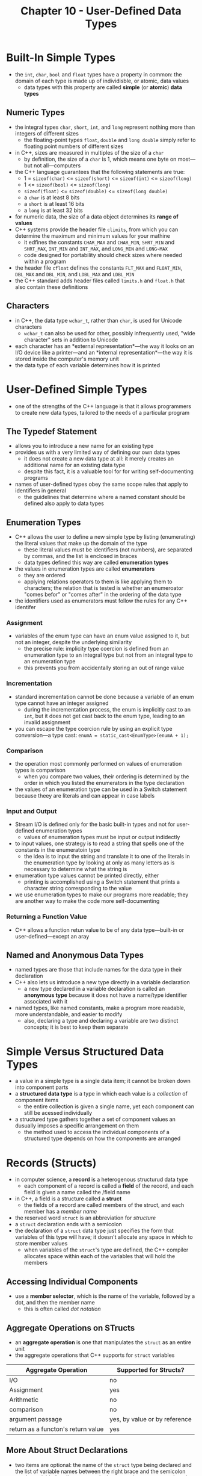 #+TITLE: Chapter 10 - User-Defined Data Types
* Built-In Simple Types
- the ~int~, ~char~, ~bool~ and ~float~ types have a property in common: the domain of each type is made up of individisble, or atomic, data values
  + data types with this property are called *simple* (or *atomic*) *data types*
** Numeric Types
- the integral types ~char~, ~short~, ~int~, and ~long~ represent nothing more than integers of different sizes
  + the floating-point types ~float~, ~double~ and ~long double~ simply refer to floating point numbers of different sizes
- in C++, sizes are measured in multiples of the size of a ~char~
  + by definition, the size of a ~char~ is 1, which means one byte on most—but not all—computers
- the C++ language guarantees that the following statements are true:
  + 1 = ~sizeof(char)~ <= ~sizeof(short)~ <= ~sizeof(int)~ <= ~sizeof(long)~
  + 1 <= ~sizeof(bool)~ <= ~sizeof(long)~
  + ~sizeof(float)~ <= ~sizeof(double)~ <= ~sizeof(long double)~
  + a ~char~ is at least 8 bits
  + a ~short~ is at least 16 bits
  + a ~long~ is at least 32 bits
- for numeric data, the size of a data object determines its *range of values*
- C++ systems provide the header file ~climits~, from which you can determine the maximum and minimum values for your mathine
  + it edfines the constants ~CHAR_MAX~ and ~CHAR_MIN~, ~SHRT_MIN~ and ~SHRT_MAX~, ~INT_MIN~ and ~INT_MAX~, and ~LONG_MIN~ and ~LONG~MAX~
  + code designed for portability should check sizes where needed within a program
- the header file ~cfloat~ defines the constants ~FLT_MAX~ and ~FLOAT_MIN~, ~DBL_MAX~ and ~DBL_MIN~, and ~LDBL_MAX~ and ~LDBL_MIN~
- the C++ standard adds header files called ~limits.h~ and ~float.h~ that also contain these definitions
** Characters
- in C++, the data type ~wchar_t~, rather than ~char~, is used for Unicode characters
  + ~wchar_t~ can also be used for other, possibly infrequently used, "wide character" sets in addition to Unicode
- each character has an *external representation*—the way it looks on an I/O device like a printer—and an *internal representation*—the way it is stored inside the computer's memory unit
- the data type of each variable determines how it is printed
* User-Defined Simple Types
- one of the strengths of the C++ language is that it allows programmers to create new data types, tailored to the needs of a particular program
** The Typedef Statement
- allows you to introduce a new name for an existing type
- provides us with a very limited way of defining our own data types
  + it does not create a new data type at all: it merely creates an additional name for an existing data type
  + despite this fact, it is a valuable tool for for writing self-documenting programs
- names of user-defined types obey the same scope rules that apply to identifiers in general
  + the guidelines that determine where a named constant should be defined also apply to data types
** Enumeration Types
- C++ allows the user to define a new simple type by listing (enumerating) the literal values that make up the domain of the type
  + these literal values must be identifiers (not numbers), are separated by commas, and the list is enclosed in braces
  + data types defined this way are called *enumeration types*
- the values in enumeration types are called *enumerators*
  + they are ordered
  + applying relations operators to them is like applying them to characters; the relation that is tested is whether an enumeroator "comes befor" or "comes after" in the ordering of the data type
- the identifiers used as enumerators must follow the rules for any C++ identifer
*** Assignment
- variables of the enum type can have an enum value assigned to it, but not an integer, despite the underlying similarity
  + the precise rule: implicity type coercion is defined from an enumeration type to an integral type but not from an integral type to an enumeration type
  + this prevents you from accidentally storing an out of range value
*** Incrementation
- standard incrementation cannot be done because a variable of an enum type cannot have an integer assigned
  + during the incrementation process, the enum is implicitly cast to an ~int~, but it does not get cast back to the enum type, leading to an invalid assignment
- you can escape the type coercion rule by using an explicit type conversion—a type cast: ~enumA = static_cast<EnumType>(enumA + 1);~
*** Comparison
- the operation most commonly performed on values of enumeration types is comparison
  + when you compare two values, their ordering is determined by the order in which you listed the enumerators in the type declaration
- the values of an enumeration type can be used in a Switch statement because theey are literals and can appear in case labels
*** Input and Output
- Stream I/O is defined only for the basic built-in types and not for user-defined enumeration types
  + values of enumeration types must be input or output indidectly
- to input values, one strategy is to read a string that spells one of the constants in the enumeratoin type
  + the idea is to input the string and translate it to one of the literals in the enumeration type by looking at only as many letters as is necessary to determine what the string is
- enumeration type values cannot be printed directly, either
  + printing is accomplished using a Switch statement that prints a character string corresponding to the value
- we use enumeration types to make our programs more readable; they are another way to make the code more self-documenting
*** Returning a Function Value
- C++ allows a function retun value to be of any data type—built-in or user-defined—except an aray
** Named and Anonymous Data Types
- named types are those that include names for the data type in their declaration
- C++ also lets us introduce a new type directly in a variable declaration
  + a new type declared in a variable declaration is called an *anonymous type* because it does not have a name/type identifier associated with it
- named types, like named constants, make a program more readable, more understandable, and easier to modify
  + also, declaring a type and declaring a variable are two distinct concepts; it is best to keep them separate
* Simple Versus Structured Data Types
- a value in a simple type is a single data item; it cannot be broken down into component parts
- a *structured data type* is a type in which each value is a /collection/ of component items
  + the entire collection is given a single name, yet each component can still be acessed individually
- a structured type gathers together a set of component values an dusually imposes a specific arrangement on them
  + the method used to access the individual components of a structured type depends on how the components are arranged
* Records (Structs)
- in computer science, a *record* is a heterogenous structurud data type
  + each component of a record is called a *field* of the record, and each field is given a name called the /field name
- in C++, a field is a structure called a *struct*
  + the fields of a record are called members of the struct, and each member has a /member name/
- the reserved word ~struct~ is an abbreviation for /structure/
- a ~struct~ declaration ends with a semicolon
- the declaration of a ~struct~ data type just specifies the form that variables of this type will have; it doesn't allocate any space in which to store member values
  + when variables of the ~struct~'s type are defined, the C++ compiler allocates space within each of the variables that will hold the members
** Accessing Individual Components
- use a *member selector*, which is the name of the variable, followed by a dot, and then the member name
  + this is often called /dot notation/
** Aggregate Operations on STructs
- an *aggregate operation* is one that manipulates the ~struct~ as an entire unit
- the aggregate operations that C++ supports for ~struct~ variables
| Aggregate Operation                | Supported for Structs?        |
|------------------------------------+-------------------------------|
| I/O                                | no                            |
| Assignment                         | yes                           |
| Arithmetic                         | no                            |
| comparison                         | no                            |
| argument passage                   | yes, by value or by reference |
| return as a functon's return value | yes                           |
** More About Struct Declarations
- two items are optional: the name of the ~struct~ type being declared and the list of variable names between the right brace and the semicolon
  + the variable list allows you to declare not only a ~struct~ type but also variables of that time
- if you moit the type name but include the variable list, you create an anonymous type
** Binding Like Items
- when data are obviously related, they should be collected into a record
* Heirarchical Records
- a component of a record can also be another record
  + records whose components are themselves records are called *hierarchical records*
* Unions
- in C++, a ~union~ is defined to be a struct that holds only one of its members at a time during program execution
  + the syntzx for declaring a ~union~ type is identical to the syntax for the ~struct~ type, except that the word /union/ is substituted for /struct/
- at run time, the memory space allocated to a ~union~ does not include room for all of its components
  + the assumption is that the program will never need the ~union~'s variable in all of it's versions
  + the purpose of a ~union~ is to conserve memory by forcing several values to use the same memory space, one at a time
- it is quite reasonable to argue that a ~union~ is not a data structure at all
  + they are grouped with structured types because of their similarities to ~structs~
* Pointers
- are variables that tell where to find somethin else
  + they contain the address or locations of other variables
- technically, a *pointer type* is a simple data type that consists of a set of unbound values, each of which address the location of a variable of a given type
** Pointe Variables
- the word "pointer" isn't used in declaring pointer variables
  + the asterisk ~*~ is used instead
- the asterisk can be placed at the end of data type or the beginning of the variable name
  + although C++ programmers use both styles, attaching it to the end of the data type name makes it clear that it is a pointer
- to access a variable that a pointer points to, we use the unary * operator—the /dereference/ or /indirection/ operator
- *indirect addressing* is when the machine first accesses the pointer and then uses it's contents to locate the desired variable
- *direct addressing* is when a machine accesses the variable using the variable's name
- pointers can point to any any type of variable
- when using a mixture of pointer dereferencing and ~struct~ member selection, parentheses are necessary because the dot operator has higher precedence than the dereference operator
  + without the parentheses, the expression would be interpreted incorrectly
  + using parentheses when a pointer points to a structure variable can become tedious
- in addition to the dot operator, C++ provides another member selection operator: ~->~
  + the general guideline for choosing between the two member selection operators (dot and arrow) is the following: use the dot operator if the first operand denots a struct,class, or union variable; use the arrow operator if the first operand denotes a pointer to a struct, class, or union variable
** Pointer Expression
- in C++, there is only one literal pointer constant: the value 0
  + The pointer constant 0, called the *NULL* /pointer*,, points to absolutely nothing
  + the *NULL* pointer is guaranteed to be distinct from any actual memory address
- instead of using the constant 0, many programmers prefer to use the named constant ~NULL~ that is supplied by the standard header file ~cstddef~
  + it is an error to dereference the *NULL* pointer as it does not point to anything
  + instead, it is used only as a special value that a program can test for
* Reference Types
- like pointer variables, *reference variables* contain the address of other variables
- although both reference variables and pointer varables contain addresse of data objects, there are two fundamental differences between them:
  1. the dereferencing and address-of operators (~*~ and ~&~) are not used to dereference reference variables
  2. the compiler treats a reference variable as if it were a constant pointer
- some programmers like to think of a reference variable as an alias for another variable
